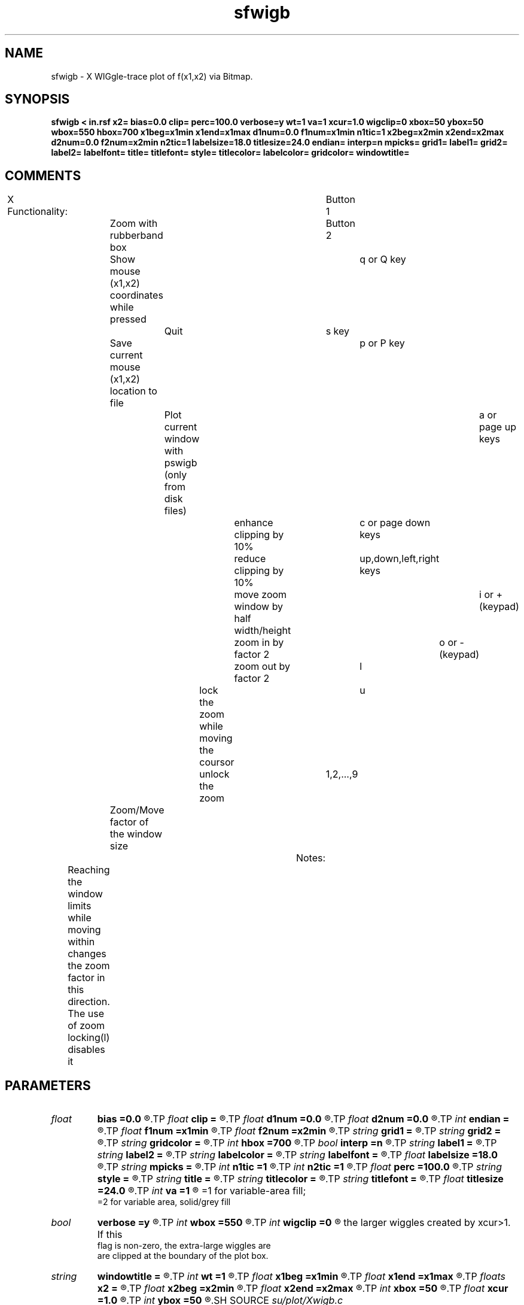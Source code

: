 .TH sfwigb 1  "APRIL 2019" Madagascar "Madagascar Manuals"
.SH NAME
sfwigb \- X WIGgle-trace plot of f(x1,x2) via Bitmap.
.SH SYNOPSIS
.B sfwigb < in.rsf x2= bias=0.0 clip= perc=100.0 verbose=y wt=1 va=1 xcur=1.0 wigclip=0 xbox=50 ybox=50 wbox=550 hbox=700 x1beg=x1min x1end=x1max d1num=0.0 f1num=x1min n1tic=1 x2beg=x2min x2end=x2max d2num=0.0 f2num=x2min n2tic=1 labelsize=18.0 titlesize=24.0 endian= interp=n mpicks= grid1= label1= grid2= label2= labelfont= title= titlefont= style= titlecolor= labelcolor= gridcolor= windowtitle=
.SH COMMENTS

X Functionality:							
Button 1	Zoom with rubberband box				
Button 2	Show mouse (x1,x2) coordinates while pressed		
q or Q key	Quit							
s key		Save current mouse (x1,x2) location to file		
p or P key	Plot current window with pswigb (only from disk files)	
a or page up keys		enhance clipping by 10%			
c or page down keys		reduce clipping by 10%			
up,down,left,right keys	move zoom window by half width/height	
i or +(keypad) 		zoom in by factor 2 			
o or -(keypad) 		zoom out by factor 2 			
l 				lock the zoom while moving the coursor	
u 				unlock the zoom 			
1,2,...,9	Zoom/Move factor of the window size			
									
Notes:								
	Reaching the window limits while moving within changes the zoom	
	factor in this direction. The use of zoom locking(l) disables it

.SH PARAMETERS
.PD 0
.TP
.I float  
.B bias
.B =0.0
.R  	data value corresponding to location along axis 2
.TP
.I float  
.B clip
.B =
.R  	data values < bias+clip and > bias-clip are clipped
.TP
.I float  
.B d1num
.B =0.0
.R  	numbered tic interval on axis 1 (0.0 for automatic)
.TP
.I float  
.B d2num
.B =0.0
.R  	numbered tic interval on axis 2 (0.0 for automatic)
.TP
.I int    
.B endian
.B =
.R  	endian for display =0 little endian =1 big endian
.TP
.I float  
.B f1num
.B =x1min
.R  	first numbered tic on axis 1 (used if d1num not 0.0)
.TP
.I float  
.B f2num
.B =x2min
.R  	first numbered tic on axis 2 (used if d2num not 0.0)
.TP
.I string 
.B grid1
.B =
.R  	grid lines on axis 1 - none, dot, dash, or solid
.TP
.I string 
.B grid2
.B =
.R  	grid lines on axis 2 - none, dot, dash, or solid
.TP
.I string 
.B gridcolor
.B =
.R  
.TP
.I int    
.B hbox
.B =700
.R  	height in pixels of window
.TP
.I bool   
.B interp
.B =n
.R  [y/n]	if y, use interpolation
.TP
.I string 
.B label1
.B =
.R  
.TP
.I string 
.B label2
.B =
.R  
.TP
.I string 
.B labelcolor
.B =
.R  
.TP
.I string 
.B labelfont
.B =
.R  	font name for axes labels
.TP
.I float  
.B labelsize
.B =18.0
.R  
.TP
.I string 
.B mpicks
.B =
.R  	file to save mouse picks in
.TP
.I int    
.B n1tic
.B =1
.R  	number of tics per numbered tic on axis 1
.TP
.I int    
.B n2tic
.B =1
.R  	number of tics per numbered tic on axis 2
.TP
.I float  
.B perc
.B =100.0
.R  	percentile for determining clip
.TP
.I string 
.B style
.B =
.R  
.TP
.I string 
.B title
.B =
.R  
.TP
.I string 
.B titlecolor
.B =
.R  
.TP
.I string 
.B titlefont
.B =
.R  
.TP
.I float  
.B titlesize
.B =24.0
.R  
.TP
.I int    
.B va
.B =1
.R  	=0 for no variable-area; 
       =1 for variable-area fill;
       =2 for variable area, solid/grey fill
.TP
.I bool   
.B verbose
.B =y
.R  [y/n]	y for info printed on stderr (n for no info)
.TP
.I int    
.B wbox
.B =550
.R  	width in pixels of window
.TP
.I int    
.B wigclip
.B =0
.R  	If 0, the plot box is expanded to accommodate	
       the larger wiggles created by xcur>1. If this 
       flag is non-zero, the extra-large wiggles are	
       are clipped at the boundary of the plot box.
.TP
.I string 
.B windowtitle
.B =
.R  	initialize zoom box parameters
.TP
.I int    
.B wt
.B =1
.R  	=0 for no wiggle-trace; =1 for wiggle-trace
.TP
.I float  
.B x1beg
.B =x1min
.R  	value at which axis 1 begins
.TP
.I float  
.B x1end
.B =x1max
.R  	value at which axis 1 ends
.TP
.I floats 
.B x2
.B =
.R  	array of sampled values in 2nd dimension  [n2]
.TP
.I float  
.B x2beg
.B =x2min
.R  	value at which axis 2 begins
.TP
.I float  
.B x2end
.B =x2max
.R  	value at which axis 2 ends
.TP
.I int    
.B xbox
.B =50
.R  	x in pixels of upper left corner of window
.TP
.I float  
.B xcur
.B =1.0
.R  	wiggle excursion in traces corresponding to clip
.TP
.I int    
.B ybox
.B =50
.R  	y in pixels of upper left corner of window
.SH SOURCE
.I su/plot/Xwigb.c
.SH VERSION
2.1-git
